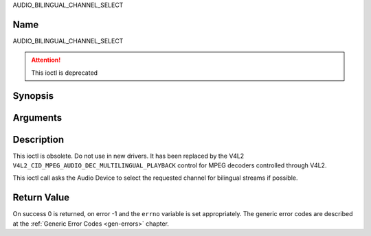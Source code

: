 .. -*- coding: utf-8; mode: rst -*-

.. _AUDIO_BILINGUAL_CHANNEL_SELECT:

AUDIO_BILINGUAL_CHANNEL_SELECT

Name
----

AUDIO_BILINGUAL_CHANNEL_SELECT

.. attention:: This ioctl is deprecated

Synopsis
--------

.. c:function:: int ioctl(int fd, AUDIO_BILINGUAL_CHANNEL_SELECT, struct *audio_channel_select)
    :name: AUDIO_BILINGUAL_CHANNEL_SELECT


Arguments
---------

.. flat-table::
    :header-rows:  0
    :stub-columns: 0

    -

       -  int fd

       -  File descriptor returned by a previous call to open().

    -

       -  audio_channel_select_t ch

       -  Select the output format of the audio (mono left/right, stereo).


Description
-----------

This ioctl is obsolete. Do not use in new drivers. It has been replaced
by the V4L2 ``V4L2_CID_MPEG_AUDIO_DEC_MULTILINGUAL_PLAYBACK`` control
for MPEG decoders controlled through V4L2.

This ioctl call asks the Audio Device to select the requested channel
for bilingual streams if possible.


Return Value
------------

On success 0 is returned, on error -1 and the ``errno`` variable is set
appropriately. The generic error codes are described at the
:ref:`Generic Error Codes <gen-errors>` chapter.
